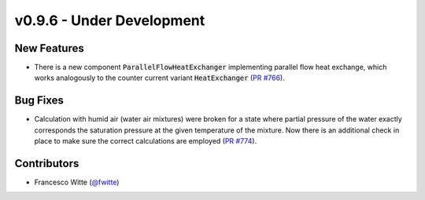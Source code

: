 v0.9.6 - Under Development
++++++++++++++++++++++++++

New Features
############
- There is a new component :code:`ParallelFlowHeatExchanger` implementing
  parallel flow heat exchange, which works analogously to the
  counter current variant :code:`HeatExchanger`
  (`PR #766 <https://github.com/oemof/tespy/pull/766>`__).

Bug Fixes
#########
- Calculation with humid air (water air mixtures) were broken for a state
  where partial pressure of the water exactly corresponds the saturation
  pressure at the given temperature of the mixture. Now there is an additional
  check in place to make sure the correct calculations are employed
  (`PR #774 <https://github.com/oemof/tespy/pull/774>`__).

Contributors
############
- Francesco Witte (`@fwitte <https://github.com/fwitte>`__)
